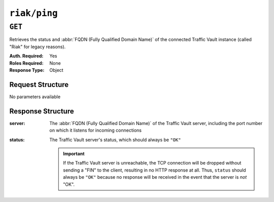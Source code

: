..
..
.. Licensed under the Apache License, Version 2.0 (the "License");
.. you may not use this file except in compliance with the License.
.. You may obtain a copy of the License at
..
..     http://www.apache.org/licenses/LICENSE-2.0
..
.. Unless required by applicable law or agreed to in writing, software
.. distributed under the License is distributed on an "AS IS" BASIS,
.. WITHOUT WARRANTIES OR CONDITIONS OF ANY KIND, either express or implied.
.. See the License for the specific language governing permissions and
.. limitations under the License.
..

.. _to-api-riak-ping:

*************
``riak/ping``
*************

``GET``
=======
Retrieves the status and :abbr:`FQDN (Fully Qualified Domain Name)` of the connected Traffic Vault instance (called "Riak" for legacy reasons).

:Auth. Required: Yes
:Roles Required: None
:Response Type:  Object

Request Structure
-----------------
No parameters available

Response Structure
------------------
:server: The :abbr:`FQDN (Fully Qualified Domain Name)` of the Traffic Vault server, including the port number on which it listens for incoming connections
:status: The Traffic Vault server's status, which should always be ``"OK"``

	.. important:: If the Traffic Vault server is unreachable, the TCP connection will be dropped without sending a "FIN" to the client, resulting in no HTTP response at all. Thus, ``status`` should always be ``"OK"`` because no response will be received in the event that the server is *not* "OK".

.. code-block:: http
	:caption: Response Example

	HTTP/1.1 200 OK
	Access-Control-Allow-Credentials: true
	Access-Control-Allow-Headers: Origin, X-Requested-With, Content-Type, Accept, Set-Cookie, Cookie
	Access-Control-Allow-Methods: POST,GET,OPTIONS,PUT,DELETE
	Access-Control-Allow-Origin: *
	Content-Type: application/json
	Set-Cookie: mojolicious=...; Path=/; HttpOnly
	Whole-Content-Sha512: 9h9QFm/mvs+oV0JnAwZXAKXV2qXK5fSvpGRHyX29uHtfevvIJsnVR5PO8uMxPk1HM0ArIXY/KLUSVYGeJZA55A==
	X-Server-Name: traffic_ops_golang/
	Date: Tue, 18 Dec 2018 15:46:43 GMT
	Content-Length: 73

	{ "response": {
		"status": "OK",
		"server": "trafficvault.infra.ciab.test:8087"
	}}
